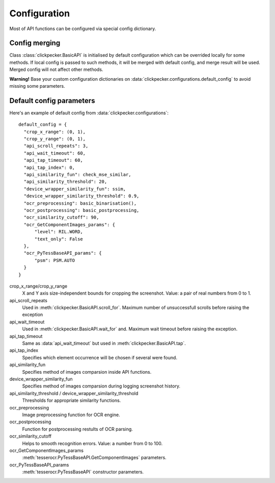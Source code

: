 Configuration
=============

Most of API functions can be configured via special config dictionary.

Config merging
--------------
Class :class:`clickpecker.BasicAPI` is initialised  by default configuration which can be overrided locally for some methods. If local config is passed to such methods, it will be merged with default config, and merge result will be used. Merged config will not affect other methods.

**Warning!** Base your custom configuration dictionaries on :data:`clickpecker.configurations.default_config` to avoid missing some parameters.


Default config parameters
-------------------------

Here's an example of default config from :data:`clickpecker.configurations`::

  default_config = {
    "crop_x_range": (0, 1),
    "crop_y_range": (0, 1),
    "api_scroll_repeats": 3,
    "api_wait_timeout": 60,
    "api_tap_timeout": 60,
    "api_tap_index": 0,
    "api_similarity_fun": check_mse_similar,
    "api_similarity_threshold": 20,
    "device_wrapper_similarity_fun": ssim,
    "device_wrapper_similarity_threshold": 0.9,
    "ocr_preprocessing": basic_binarisation(),
    "ocr_postprocessing": basic_postprocessing,
    "ocr_similarity_cutoff": 90,
    "ocr_GetComponentImages_params": {
        "level": RIL.WORD,
        "text_only": False
    },
    "ocr_PyTessBaseAPI_params": {
        "psm": PSM.AUTO
    }
  }

crop_x_range/crop_y_range
  X and Y axis size-independent bounds for cropping the screenshot.
  Value: a pair of real numbers from 0 to 1.

api_scroll_repeats
  Used in :meth:`clickpecker.BasicAPI.scroll_for`. Maximum number of unsuccessfull scrolls before raising the exception

api_wait_timeout
  Used in :meth:`clickpecker.BasicAPI.wait_for` and. Maximum wait timeout before raising the exception.

api_tap_timeout
  Same as :data:`api_wait_timeout` but used in :meth:`clickpecker.BasicAPI.tap`.

api_tap_index
  Specifies which element occurrence will be chosen if several were found.

api_similarity_fun
  Specifies method of images comparsion inside API functions.  

device_wrapper_similarity_fun
  Specifies method of images comparsion during logging screenshot history.

api_similarity_threshold / device_wrapper_similarity_threshold
  Thresholds for appropriate similarity functions.

ocr_preprocessing
  Image preprocessing function for OCR engine.

ocr_postprocessing
  Function for postprocessing restults of OCR parsing.

ocr_similarity_cutoff
  Helps to smooth recognition errors. Value: a number from 0 to 100.

ocr_GetComponentImages_params
  :meth:`tesserocr.PyTessBaseAPI.GetComponentImages` parameters.

ocr_PyTessBaseAPI_params
  :meth:`tesserocr.PyTessBaseAPI` constructor parameters.
